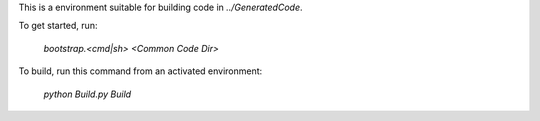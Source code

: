 This is a environment suitable for building code in `../GeneratedCode`.

To get started, run:

  `bootstrap.<cmd|sh> <Common Code Dir>`

To build, run this command from an activated environment:

  `python Build.py Build`
